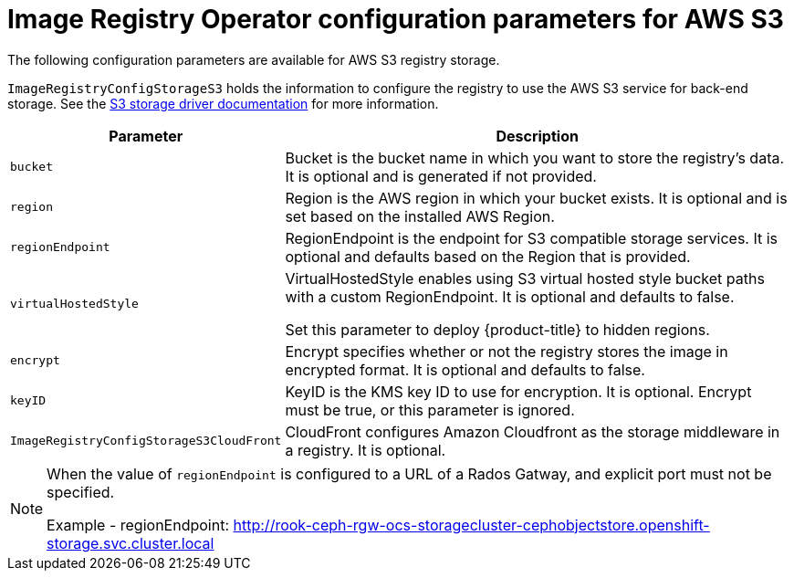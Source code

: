 // Module included in the following assemblies:
//
// * registry/configuring-registry-storage-aws-user-infrastructure.adoc

[id="registry-operator-configuration-resource-overview-aws-s3_{context}"]
= Image Registry Operator configuration parameters for AWS S3

The following configuration parameters are available for AWS S3 registry storage.

`ImageRegistryConfigStorageS3` holds the information to configure the registry to use the AWS S3 service for back-end storage. See the link:https://docs.docker.com/registry/storage-drivers/s3/[S3 storage driver documentation] for more information.

[cols="3a,8a",options="header"]
|===
|Parameter |Description

|`bucket`
|Bucket is the bucket name in which you want to store the registry's data.
It is optional and is generated if not provided.

|`region`
|Region is the AWS region in which your bucket exists. It is optional and is
set based on the installed AWS Region.

|`regionEndpoint`
|RegionEndpoint is the endpoint for S3 compatible storage services.
It is optional and defaults based on the Region that is provided.

|`virtualHostedStyle`
|VirtualHostedStyle enables using S3 virtual hosted style bucket paths with a custom RegionEndpoint. It is optional and defaults to false.

Set this parameter to deploy {product-title} to hidden regions.

|`encrypt`
|Encrypt specifies whether or not the registry stores the image in encrypted format.
It is optional and defaults to false.

|`keyID`
|KeyID is the KMS key ID to use for encryption. It is optional. Encrypt must be
true, or this parameter is ignored.

|`ImageRegistryConfigStorageS3CloudFront`
|CloudFront configures Amazon Cloudfront as the storage middleware in a registry.
It is optional.

|===

[NOTE]
====
When the value of `regionEndpoint` is configured to a URL of a Rados Gatway, and explicit port must not be specified.

Example -
regionEndpoint: http://rook-ceph-rgw-ocs-storagecluster-cephobjectstore.openshift-storage.svc.cluster.local
====
